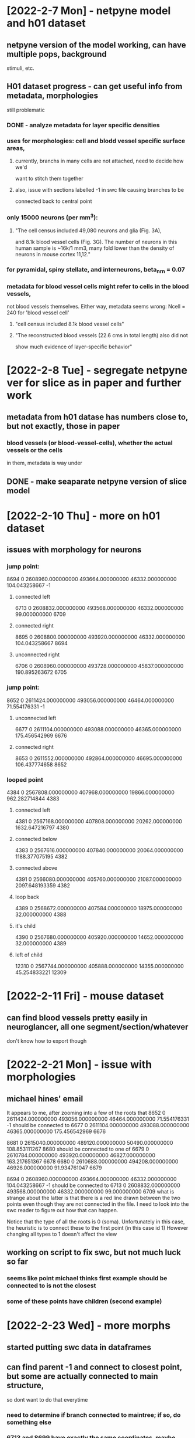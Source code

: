 * [2022-2-7 Mon] - netpyne model and h01 dataset 
** netpyne version of the model working, can have multiple pops, background 
stimuli, etc.
** H01 dataset progress - can get useful info from metadata, morphologies 
still problematic 
*** DONE - analyze metadata for layer specific densities 
*** uses for morphologies: cell and blodd vessel specific surface areas, 
**** currently, branchs in many cells are not attached, need to decide how we'd 
want to stitch them together 
**** also, issue with sections labelled -1 in swc file causing branches to be 
connected back to central point 
*** only 15000 neurons (per mm^3):
**** "The cell census included 49,080 neurons and glia (Fig. 3A), 
and 8.1k blood vessel cells (Fig. 3G). The number of neurons in this 
human sample is ~16k/1 mm3, many fold lower than the density of neurons 
in mouse cortex 11,12."
*** for pyramidal, spiny stellate, and interneurons, beta_nrn = 0.07
*** metadata for blood vessel cells might refer to cells in the blood vessels,
not blood vessels themselves.  Either way, metadata seems wrong: Ncell = 240 for 
'blood vessel cell'
**** "cell census included 8.1k blood vessel cells"
**** "The reconstructed blood vessels (22.6 cms in total length) also did not 
show much evidence of layer-specific behavior"

* [2022-2-8 Tue] - segregate netpyne ver for slice as in paper and further work 
** metadata from h01 datase has numbers close to, but not exactly, those in paper 
*** blood vessels (or blood-vessel-cells), whether the actual vessels or the cells 
in them, metadata is way under 
** DONE - make seaparate netpyne version of slice model 

* [2022-2-10 Thu] - more on h01 dataset  
** issues with morphology for neurons 
*** jump point: 
8694           0 2608960.000000000 493664.000000000 46332.000000000 104.043258667          -1
**** connected left 
6713           0 2608832.000000000 493568.000000000 46332.000000000 99.000000000        6709
**** connected right 
8695           0 2608800.000000000 493920.000000000 46332.000000000 104.043258667        8694
**** unconnected right 
6706           0 2608960.000000000 493728.000000000 45837.000000000 190.895263672        6705
*** jump point:
8652           0 2611424.000000000 493056.000000000 46464.000000000 71.554176331          -1
**** unconnected left 
6677           0 2611104.000000000 493088.000000000 46365.000000000 175.456542969        6676
**** connected right 
8653           0 2611552.000000000 492864.000000000 46695.000000000 106.437774658        8652
*** looped point
4384           0 2567808.000000000 407968.000000000 19866.000000000 962.282714844        4383
**** connected left 
4381           0 2567168.000000000 407808.000000000 20262.000000000 1632.647216797        4380
**** connected below 
4383           0 2567616.000000000 407840.000000000 20064.000000000 1188.377075195        4382
**** connected above 
4391           0 2566080.000000000 405760.000000000 21087.000000000 2097.648193359        4382
**** loop back 
4389           0 2568672.000000000 407584.000000000 18975.000000000 32.000000000        4388
**** it's child 
4390           0 2567680.000000000 405920.000000000 14652.000000000 32.000000000        4389
**** left of child 
12310           0 2567744.000000000 405888.000000000 14355.000000000 45.254833221       12309

* [2022-2-11 Fri] - mouse dataset
** can find blood vessels pretty easily in neuroglancer, all one segment/section/whatever 
don't know how to export though

* [2022-2-21 Mon] - issue with morphologies 
** michael hines' email 
It appears to me, after zooming into a few of the roots that
8652           0 2611424.000000000 493056.000000000 46464.000000000 71.554176331          -1
should be connected to
6677           0 2611104.000000000 493088.000000000 46365.000000000 175.456542969        6676

8681           0 2615040.000000000 489120.000000000 50490.000000000 108.853111267        8680
should be connected to one of 
6679           0 2610784.000000000 493920.000000000 46827.000000000 163.217651367        6678
6680           0 2610688.000000000 494208.000000000 46926.000000000 91.934761047        6679

8694           0 2608960.000000000 493664.000000000 46332.000000000 104.043258667          -1
should be connected to
6713           0 2608832.000000000 493568.000000000 46332.000000000 99.000000000        6709
what is strange about the latter is that there is a red line drawn between the two points even though they are not connected in the file.
I need to look into the swc reader to figure out how that can happen.

Notice that the type of all the roots is 0 (soma). Unfortunately in this case, the heuristic is to connect these to the first point (in this case id 1)
However changing all types to 1 doesn't affect the view
** working on script to fix swc, but not much luck so far 
*** seems like point michael thinks first example should be connected to is not the closest 
*** some of these points have children (second example)

* [2022-2-23 Wed] - more morphs 
** started putting swc data in dataframes 
** can find parent -1 and connect to closest point, but some are actually connected to main structure,
so dont want to do that everytime 
*** need to determine if branch connected to maintree; if so, do something else 
*** 6713 and 8699 have exactly the same coordinates, maybe need to merge 

* [2022-3-10 Thu] - new em analysis repo 
** metadata analysis moving forward 
*** locations based on vertices don't make sense
**** looks like no layer specificy when plotting out pyramidal cells 

* [2022-3-17 Thu] - todos 
** DONE - look at microns mouse data
*** set up caveclient, but when running *client.materialize.get_tables()* get:
Traceback (most recent call last):
  File "/home/craig/SDinSlice/sdenv/lib/python3.8/site-packages/requests/adapters.py", line 440, in send
    resp = conn.urlopen(
  File "/home/craig/SDinSlice/sdenv/lib/python3.8/site-packages/urllib3/connectionpool.py", line 876, in urlopen
    return self.urlopen(
  File "/home/craig/SDinSlice/sdenv/lib/python3.8/site-packages/urllib3/connectionpool.py", line 876, in urlopen
    return self.urlopen(
  File "/home/craig/SDinSlice/sdenv/lib/python3.8/site-packages/urllib3/connectionpool.py", line 876, in urlopen
    return self.urlopen(
  File "/home/craig/SDinSlice/sdenv/lib/python3.8/site-packages/urllib3/connectionpool.py", line 866, in urlopen
    retries = retries.increment(method, url, response=response, _pool=self)
  File "/home/craig/SDinSlice/sdenv/lib/python3.8/site-packages/urllib3/util/retry.py", line 592, in increment
    raise MaxRetryError(_pool, url, error or ResponseError(cause))
urllib3.exceptions.MaxRetryError: HTTPSConnectionPool(host='minnie.microns-daf.com', port=443): Max retries exceeded with url: /materialize/api/v2/datastack/minnie65_public_v117/versions (Caused by ResponseError('too many 503 error responses'))

During handling of the above exception, another exception occurred:

Traceback (most recent call last):
  File "<stdin>", line 1, in <module>
  File "/home/craig/SDinSlice/sdenv/lib/python3.8/site-packages/caveclient-4.11.0-py3.8.egg/caveclient/frameworkclient.py", line 339, in materialize
  File "/home/craig/SDinSlice/sdenv/lib/python3.8/site-packages/caveclient-4.11.0-py3.8.egg/caveclient/materializationengine.py", line 143, in MaterializationClient
  File "/home/craig/SDinSlice/sdenv/lib/python3.8/site-packages/caveclient-4.11.0-py3.8.egg/caveclient/materializationengine.py", line 190, in __init__
  File "/home/craig/SDinSlice/sdenv/lib/python3.8/site-packages/caveclient-4.11.0-py3.8.egg/caveclient/materializationengine.py", line 226, in most_recent_version
  File "/home/craig/SDinSlice/sdenv/lib/python3.8/site-packages/caveclient-4.11.0-py3.8.egg/caveclient/materializationengine.py", line 240, in get_versions
  File "/home/craig/SDinSlice/sdenv/lib/python3.8/site-packages/requests/sessions.py", line 542, in get
    return self.request('GET', url, **kwargs)
  File "/home/craig/SDinSlice/sdenv/lib/python3.8/site-packages/requests/sessions.py", line 529, in request
    resp = self.send(prep, **send_kwargs)
  File "/home/craig/SDinSlice/sdenv/lib/python3.8/site-packages/requests/sessions.py", line 645, in send
    r = adapter.send(request, **kwargs)
  File "/home/craig/SDinSlice/sdenv/lib/python3.8/site-packages/requests/adapters.py", line 510, in send
    raise RetryError(e, request=request)
requests.exceptions.RetryError: HTTPSConnectionPool(host='minnie.microns-daf.com', port=443): Max retries exceeded with url: /materialize/api/v2/datastack/minnie65_public_v117/versions (Caused by ResponseError('too many 503 error responses'))
*** I can access the example mesh from 
'graphene://https://minnie.microns-daf.com/segmentation/table/minnie65_public_v117' 
but  not with cv = cloudvolume.CloudVolume("precomputed://s3://bossdb-open-data/microns/minnie/minnie65-flat-seg/", use_https=True) 
or cv = cloudvolume.CloudVolume("precomputed://gs://iarpa_microns_phase3/minnie65/seg", use_https=True). 
not sure if all the relevant data's in the first one or not
*** no radius for mesh.  mesh->skeleton->swc? or mesh->swc? or .asc?
** DONE - look at connectivity from human ctx data 

* [2022-3-21 Mon] - meeting and rxd version of netpyne model
** meeting w/ forrest
*** [[https://github.com/AllenInstitute/pcg_skel][Save time by generating robust neuronal skeletons directly from a ChunkedGraph dynamic segmentations!]]  
*** [[https://github.com/sdorkenw/MeshParty][A package to work with meshes, designed around use cases for analyzing neuronal morphology]]
*** [[https://meshparty.readthedocs.io/en/latest/guide/skeletons.html][mesh party for skeletons]] 
*** shapediameter function to estimate diameter of mesh at every point

* [2022-3-22 Tue] - [mouse] meshes and skeletons
** pcg_skel 
*** installation error: numpy 1.22.1 is installed but numpy<1.22,>=1.18 is required by {'numba'}
**** maybe should create separate python env 
*** operates on chunked graph, so don't think necessary for mesh->skeleton 
** meshparty 
*** can download example cell id, need to know how to get other cell ids  
*** skeletonize fails because pyembree not installed
**** can't get conda installation working 
***** [[https://github.com/scopatz/pyembree/issues/23][conda installation issue]]
mikedh commented on Jun 22, 2020
For whatever it's worth we install pyembree/embree 2.17.7 on the trimesh docker images (vanilla Python + Debian buster) using this bash script:
wget https://github.com/mikedh/trimesh/blob/master/docker/builds/embree.bash
sudo bash embree.bash
***** bash file seemed to work but got following when running *meshparty.skeletonize.skeletonize_mesh*
WARNING:root:calculating rays without pyembree, conda install pyembree for large speedup
Traceback (most recent call last):
  File "<stdin>", line 1, in <module>
  File "/home/craig/SDinSlice/sdenv/lib/python3.8/site-packages/meshparty/skeletonize.py", line 221, in skeletonize_mesh
    rs = ray_trace_distance(orig_skel_index[vert_filter], mesh)
  File "/home/craig/SDinSlice/sdenv/lib/python3.8/site-packages/meshparty/ray_tracing.py", line 42, in ray_trace_distance
    ray_inter = ray_pyembree.RayMeshIntersector(mesh)
  File "/home/craig/SDinSlice/sdenv/lib/python3.8/site-packages/trimesh/exceptions.py", line 28, in __getattribute__
    raise super(ExceptionModule, self).__getattribute__('exc')
  File "/home/craig/SDinSlice/sdenv/lib/python3.8/site-packages/trimesh/ray/__init__.py", line 5, in <module>
    from . import ray_pyembree
  File "/home/craig/SDinSlice/sdenv/lib/python3.8/site-packages/trimesh/ray/ray_pyembree.py", line 10, in <module>
    from pyembree import rtcore_scene
ImportError: libembree.so.2: cannot open shared object file: No such file or directory
**** [[https://github.com/embree/embree][embree ray tracing software]]

* [2022-3-23 Wed] - working w/ human connectivity data 
** synaptic connectivity data:
Looks like the connectivity info is in massive json files here; gs://h01-release/data/20210601/c3/synapses/exported/json/
Or less massive (presumably Apache Avro) files here gs://h01-release/data/20210601/c3/synapses/exported/
** for an example cell, can find connections where it exists as *post synaptic partner* but as 
presynaptic site 
*** can't find connection presynaptic site's *neuron_id* or *base_neuron_id*
*** frequently *neuron_id* and *base_neuron_id* match, but sometimes conflict 
*** 17,555 cells not found in soma_data; 31,430 are

* [2022-3-25 Fri] - connectivity and ?s for cortex 
** [human] using all connectivity data, finding example cell as pre and postsynaptic cell 
*** for first example connection, can't find 
** [mouse] questions for forrest:
*** Where can I find all the cell ids? Right now just looking at the example_cell_id hard coded into the example notebook.
**** need to look closer at ipynbs
*** I'm having the same issue generating skeletons and .swc files with the example cell from mm3 dataset and meshparty 
that I've been having with the h01 dataset using their precomputed skeletons and Morphio: unconnected trees when I import 
the .swc into NEURON.  For the mm3 example cell, I checked if it was water tight, then ran fix_mesh(), but that didn't seem 
to make it watertight and didn't fix the unconnected tree issue. 

* [2022-3-30 Wed] - back to allen morphologies 
** doesn't seem like reverse ordered segments is a problem, but can't connect 
parentless to nearest childless neighbor becuase ordering is off
